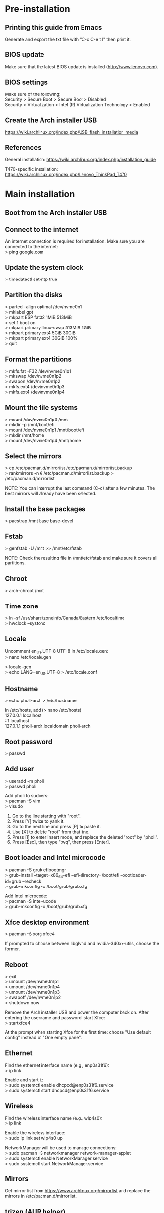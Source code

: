 #+OPTIONS: \n:t

* Pre-installation
** Printing this guide from Emacs
Generate and export the txt file with "C-c C-e t l" then print it.

** BIOS update
Make sure that the latest BIOS update is installed (http://www.lenovo.com).

** BIOS settings
Make sure of the following:
Security > Secure Boot > Secure Boot > Disabled
Security > Virtualization > Intel (R) Virtualization Technology > Enabled

** Create the Arch installer USB
https://wiki.archlinux.org/index.php/USB_flash_installation_media

** References
General installation: https://wiki.archlinux.org/index.php/installation_guide

T470-specific installation: https://wiki.archlinux.org/index.php/Lenovo_ThinkPad_T470

* Main installation
** Boot from the Arch installer USB
** Connect to the internet
An internet connection is required for installation. Make sure you are connected to the internet:
> ping google.com

** Update the system clock
> timedatectl set-ntp true

** Partition the disks
> parted --align optimal /dev/nvme0n1
> mklabel gpt
> mkpart ESP fat32 1MiB 513MiB
> set 1 boot on
> mkpart primary linux-swap 513MiB 5GiB
> mkpart primary ext4 5GiB 30GiB
> mkpart primary ext4 30GiB 100%
> quit

** Format the partitions
> mkfs.fat -F32 /dev/nvme0n1p1
> mkswap /dev/nvme0n1p2
> swapon /dev/nvme0n1p2
> mkfs.ext4 /dev/nvme0n1p3
> mkfs.ext4 /dev/nvme0n1p4

** Mount the file systems
> mount /dev/nvme0n1p3 /mnt
> mkdir -p /mnt/boot/efi
> mount /dev/nvme0n1p1 /mnt/boot/efi
> mkdir /mnt/home
> mount /dev/nvme0n1p4 /mnt/home

** Select the mirrors
> cp /etc/pacman.d/mirrorlist /etc/pacman.d/mirrorlist.backup
> rankmirrors -n 6 /etc/pacman.d/mirrorlist.backup > /etc/pacman.d/mirrorlist

NOTE: You can interrupt the last command (C-c) after a few minutes. The best mirrors will already have been selected.

** Install the base packages
> pacstrap /mnt base base-devel

** Fstab
> genfstab -U /mnt >> /mnt/etc/fstab

NOTE: Check the resulting file in /mnt/etc/fstab and make sure it covers all partitions.

** Chroot
> arch-chroot /mnt

** Time zone
> ln -sf /usr/share/zoneinfo/Canada/Eastern /etc/localtime
> hwclock --systohc

** Locale
Uncomment en_US.UTF-8 UTF-8 in /etc/locale.gen:
> nano /etc/locale.gen

> locale-gen
> echo LANG=en_US.UTF-8 > /etc/locale.conf

** Hostname
> echo pholi-arch > /etc/hostname

In /etc/hosts, add (> nano /etc/hosts):
127.0.0.1	localhost
::1		localhost
127.0.1.1	pholi-arch.localdomain pholi-arch

** Root password
> passwd

** Add user
> useradd -m pholi
> passwd pholi

Add pholi to sudoers:
> pacman -S vim
> visudo
  1. Go to the line starting with "root".
  2. Press [Y] twice to yank it.
  3. Go to the next line and press [P] to paste it.
  4. Use [X] to delete "root" from that line.
  5. Press [I] to enter insert mode, and replace the deleted "root" by "pholi".
  6. Press [Esc], then type ":wq", then press [Enter].

** Boot loader and Intel microcode
> pacman -S grub efibootmgr
> grub-install --target=x86_64-efi --efi-directory=/boot/efi --bootloader-id=grub --recheck
> grub-mkconfig -o /boot/grub/grub.cfg

Add Intel microcode:
> pacman -S intel-ucode
> grub-mkconfig -o /boot/grub/grub.cfg

** Xfce desktop environment
> pacman -S xorg xfce4

If prompted to choose between libglvnd and nvidia-340xx-utils, choose the former.

** Reboot
> exit
> umount /dev/nvme0n1p1
> umount /dev/nvme0n1p4
> umount /dev/nvme0n1p3
> swapoff /dev/nvme0n1p2
> shutdown now

Remove the Arch installer USB and power the computer back on. After entering the username and password, start Xfce:
> startxfce4

At the prompt when starting Xfce for the first time: choose "Use default config" instead of "One empty pane".

** Ethernet
Find the ethernet interface name (e.g., enp0s31f6):
> ip link

Enable and start it:
> sudo systemctl enable dhcpcd@enp0s31f6.service
> sudo systemctl start dhcpcd@enp0s31f6.service

** Wireless
Find the wireless interface name (e.g., wlp4s0):
> ip link

Enable the wireless interface:
> sudo ip link set wlp4s0 up

NetworkManager will be used to manage connections:
> sudo pacman -S networkmanager network-manager-applet
> sudo systemctl enable NetworkManager.service
> sudo systemctl start NetworkManager.service

** Mirrors
Get mirror list from https://www.archlinux.org/mirrorlist and replace the mirrors in /etc/pacman.d/mirrorlist.

** trizen (AUR helper)
> cd ~
> sudo pacman -S git
> git clone https://aur.archlinux.org/trizen.git
> cd trizen
> makepkg -si
> cd ..
> rm -rf trizen

NOTE: Always get the non-git version of a package if possible. While non-git is not as bleeding edge as git, it is usually more stable.

** Color profile
Source of the color profile: https://www.notebookcheck.net/Lenovo-ThinkPad-T470-Core-i5-Full-HD-Notebook-Review.198130.0.html

Put the file ".N140HCA_EAB_01.icm" in ~/.

> trizen -S xcalib

Put script .xcalibloop.sh in ~/, make it executable (> chmod +x .xcalibloop.sh) and add it to Application Autostart:
Name: xcalibloop
Command: bash /home/pholi/.xcalibloop.sh

Add command to Application Autostart:
- Name: Color profile
- Description:
- Command: bash -c "sleep 10; xcalib ~/.N140HCA_EAB_01.icm"

** Encryption
See: https://wiki.archlinux.org/index.php/ECryptfs#Encrypting_a_home_directory
NOTE: This encryption scheme only encrypts ~/.

> sudo pacman -S ecryptfs-utils lsof rsync
> reboot

Log in with root and don't start Xfce. Make sure pholi is logged out by checking that the following command has no output:
> ps -U pholi

Execute these two commands and follow the instructions:
> modprobe ecryptfs
> ecryptfs-migrate-home -u pholi

When it is done:
> su pholi
> ecryptfs-mount-private
> cd ~

Check that ~/.ecryptfs/auto-mount, ~/.ecryptfs/auto-umount, and ~/.ecryptfs/wrapped-passphrase exist. In /etc/pam.d/system-auth do the following (> sudo nano /etc/pam.d/system-auth):
1. AFTER the line "auth required pam_unix.so" add "auth required pam_ecryptfs.so unwrap"
2. ABOVE the line "password required pam_unix.so" add "password optional pam_ecryptfs.so"
3. AFTER the line "session required pam_unix.so" add "session optional pam_ecryptfs.so unwrap"

If it exists, delete the file ~/pholi.r4nd0mch4r4ct3r5.

> exit
> reboot

** Lockscreen
> sudo pacman -S xscreensaver

Open Screensaver from the menu to activate it. To enable lock for suspend write this text in /etc/systemd/system/lock.service (> sudo nano /etc/systemd/system/lock.service):

[Unit]
Description=Lock X session
Before=suspend.target

[Service]
Type=oneshot
ExecStart=/usr/bin/xflock4

[Install]
WantedBy=suspend.target

Then enable it:
> sudo systemctl enable lock

To prevent Xscreensaver from starting when there is a fullscreen window, put script .xscreensaverstopper.sh in ~/, make it executable (> chmod +x .xscreensaverstopper.sh) and add it to Application Autostart:
Name: xscreensaverstopper
Command: bash /home/pholi/.xscreensaverstopper.sh

To ensure that everything works correctly, the following settings are needed for Xfce4 Power Manager and Xscreensaver (display shuts down and locks after 10 minutes):

*** Xfce4 Power Manager
General tab:
- When laptop lid is closed: SUSPEND/SUSPEND
- Status notifications: ON
- System tray icon: ON
System tab:
- Lock screen when system is going to sleep: ON
Display:
- NEVER everywhere except "switch off after 10 minutes"

*** Xscreensaver
- Mode: blank screen only
- Blank after: 10 minutes
- Lock screen: ON, after 0 minutes
- Power management enabled: ON (10/10/10)
- Quick power-off in blank only mode: ON

* Post-installation
** Firefox (browser)
> sudo pacman -S firefox

If prompted, choose libx264 and ttf-dejavu.

Add-ons:
- uBlock Origin
- Reddit Enhancement Suite
- No Coin
- The Camelizer
- Privacy Badger

In about:preferences:
- General tab:
  - Always check if Firefox is your default browser: ON
  - When Firefox starts: Show a blank page
  - Check your spelling as you type: OFF
  - Downloads: Always ask you where to save files
- Search tab:
  - One-Click Search Engines: Remove everything except Google
- Privacy & Security tab:
  - Use Tracking Protection to block known trackers: Always
  - Send websites a “Do Not Track” signal that you don’t want to be tracked: Always
  - Allow Firefox to send technical and interaction data to Mozilla: OFF
  - Allow Firefox to install and run studies: OFF
  - Allow Firefox to send crash reports to Mozilla: OFF

First-party isolation:
1. Load the URL about:config?filter=privacy.firstparty.isolate
2. Double-click on privacy.firstparty.isolate to set the preference to true

Disable all push notifications:
1. Load the URL about:config?filter=dom.webnotifications.enabled
2. Double-click on dom.webnotifications.enabled to set the preference to false

Import bookmarks: Library > Bookmarks > Show All Bookmarks > Import and Backup > Import Bookmarks from HTML

** Printing
> trizen -S brother-hl3170cdw
> sudo pacman -S cups cups-pdf
> sudo systemctl enable org.cups.cupsd.service
> sudo systemctl start org.cups.cupsd.service
> sudo gpasswd -a pholi lp
> sudo gpasswd -a pholi sys
> sudo gpasswd -a root lp
> sudo gpasswd -a root sys

In browser, enter "localhost:631", then add the networked printer. Configure it and make it the default printer (Administration > Manage Printers > PrinterName > Set As Server Default).

** Firewall
> sudo pacman -S ufw gufw

Configuration: Open it and start it.

** Dropbox (cloud service)
> trizen -S dropbox

Configuration:
- Manually start Dropbox.
- Right-click the Dropbox panel icon and select Preferences, then check the box "Start Dropbox on system startup".
- Sign in.

NOTE: This checkbox may uncheck itself, but the startup behavior should not be affected.

** Thunderbird (mail client)
> sudo pacman -S thunderbird

Before setting up any mailbox:
- In Preferences > Security > Junk make sure "Enable adaptive junk filter logging" is unchecked.
- In Preferences > Advanced > General make sure that "Message Store Type for new accounts" is set to "File per message (maildir)".
- Preferences > Privacy > Tell sites that I do not want to be tracked: ON

Add-ons:
- FireTray (minimize Thunderbird in tray)
- Manually sort folders (reorder mailboxes)

Start Thunderbird minimized:
- Add Thunderbird to Application Autostart (Name: Thunderbird; Command: thunderbird)
- FireTray preferences > Start application hidden to tray: ON

Red color for new emails:
- Right-click the Thunderbird icon in the tray > Preferences > Mail: Display new message count text color: RED
- Right-click the Thunderbird icon in the tray > Preferences > Mail: Include subfolders: NO

Import RSS feeds. Settings > Check for new articles every 10 minutes.

For each account:
- Settings > Junk Settings: Enable adaptive junk mail controls for this account: OFF
- Settings > Server Settings: Empty trash on exit: ON (also do this for the RSS feeds)

To import Polymtl emails, suscribe to all the folders (in "Manage folder subscriptions").

*** Gmail Server Settings (IMAP)
Server Type: IMAP Mail Server
Server Name: imap.gmail.com
Port: 993
User Name: [email]
Connection security: SSL/TLS
Authentication method: OAuth2

*** Gmail Server Settings (STMP)
Description: Google Mail
Server Name: stmp.gmail.com
Port: 465
User Name: [email]
Authentication method: OAuth2
Connection security: SSL/TLS

*** Polymtl Server Settings (IMAP)
Server Type: IMAP Mail Server
Server Name: imap.polymtl.ca
Port: 143
User Name: [username]
Connection security: STARTTLS
Authentication method: Normal password

*** Polymtl Server Settings (STMP)
Description: Polymtl
Server Name: stmp.polymtl.ca
Port: 587
User Name: [username]
Authentication method: Normal password
Connection security: STARTTLS

** Pidgin (IM client)
*** Installation
> sudo pacman -S pidgin
> trizen -S purple-facebook

*** Adding Facebook account
Protocol: Facebook
Username: philippe.olivier.42
Password: [password]
Remember password: yes

*** Configuration
- Show previous conversations: Tools > Plugins > History
- Status: Invisible
- Right-click on tray icon: Blink on new message: ON
- Hide new IM conversations: ALWAYS
- Close conversations with the Escape key: ON
- Browser: Firefox
- Mute sounds: ON

*** Application Autostart
Name: Pidgin
Description:
Command: pidgin

** Emacs (text editor)
> sudo pacman -S emacs

Put the .emacs.d directory in ~/.

** Transmission (bittorrent client)
> sudo pacman -S transmission-gtk

*** Configuration
- Speed: limit upload
- Downloading: specify directories

** Private Internet Access (VPN)
> trizen -S private-internet-access-vpn
> sudo pacman -S networkmanager-openvpn

The login file must have the username on the first line and the password on the second line.
> sudo emacs /etc/private-internet-access/login.conf
USERNAME
PASSWORD

> sudo chmod 0600 /etc/private-internet-access/login.conf
> sudo chown root:root /etc/private-internet-access/login.conf

> sudo pia -a
> sudo systemctl restart NetworkManager.service

** eduroam
Security: WPA & WPA2 Enterprise
Authentification: Protected EAP (PEAP)
CA certificate: entrust_g2_ca.cer
PEAP version: Automatic
Inner authentication: MSCHAPv2
Username: [username]@polymtl.ca
Password: [password]

** Thunar (file manager)
Install additional packages:
> sudo pacman -S catfish file-roller mlocate thunar-archive-plugin thunar-media-tags-plugin

View > View as Detailed List
Left pane: View > Shortcuts (File System, pholi, Trash)

Start Catfish and in settings select "Update Search Index" to speed up searches.

To integrate Catfish in Thunar, in Thunar go to Edit > Configure custom actions > Add:
Name: Search
Command: catfish --path=%f
Icon: All icons > edit-find
File pattern: *
Check all boxes to search for all types of files and directories

** TLP (power management)
> sudo pacman -S tlp
> sudo systemctl enable tlp.service
> sudo systemctl enable tlp-sleep.service
> sudo systemctl mask systemd-rfkill.service
> sudo systemctl mask systemd-rfkill.socket

** Terminal
Right-click the background and uncheck "Show Menubar".

** Okular (PDF reader and image viewer)
> sudo pacman -S okular

If prompted, choose phonon-qt5-vlc.

Settings > Show toolbar: OFF
Settings > Configure Okular: Obey DRM limitations: OFF
Settings > Configure Okular: Open new files in tabs: ON

Right-click in the leftmost pane: Small icons: ON

** VirtualBox
> sudo pacman -S virtualbox virtualbox-guest-iso virtualbox-host-modules-arch

File > Preferences > Default Machine Folder: "~/.VirtualBox_VMs"

** Gecode
Reference (includes makefile example): http://www.imada.sdu.dk/~marco/Misc/Gecode/gecode.html#orgheadline1

Installing:
> cd /opt
> sudo git clone https://github.com/Gecode/gecode.git
> cd gecode
> sudo ./configure --prefix=${PWD}
> sudo make

Add the following line to ~/.bashrc:
export LD_LIBRARY_PATH=${LD_LIBRARY_PATH}:/opt/gecode

Updating:
> cd /opt/gecode
> sudo git pull
> sudo make

** CPLEX
Download the CPLEX binary from IBM, and make sure that it installs in /opt.

> chmod +x cplex_studio128.linux-x86-64.bin
> sudo ./cplex_studio128.linux-x86-64.bin

** Other packages
*** Arch
dosfstools (format in FAT)
gimp (graphics editor)
gparted (GUI for formatting)
gvfs (trash can)
htop (process viewer)
inkscape (SVG editor)
leafpad (lightweight text editor)
libreoffice-fresh (office suite)
lm_sensors xsensors (hardware monitoring)
openssh sshpass (secure shell)
python-unidecode python-matplotlib python-numpy python-scipy python-pip python2-pip (Python libraries and modules)
qpdf (PDF manipulation)
texlive-core texlive-bin texlive-most (LaTeX)
unrar unzip (archiving tools)
valgrind kcachegrind (debugging and profiling)
veracrypt (encryption)
vlc phonon-qt5-vlc (media player)
wget (network utility)
xclip (CLI to clipboard)
xfce4-screenshooter (take screenshots)
xfce4-taskmanager (task manager)

*** AUR
jabref (BibTeX GUI)
minizinc-ide (MiniZinc)
neofetch (CLI system information tool)

** Other settings
*** Bash
To open any file from the terminal, the following command can be used:
> xdg-open some_file.pdf

To create a simple alias, add the following line to ~/.bashrc:
alias open='xdg-open &>/dev/null'

* Panel
NOTE: Each subsection represents, in order, the items of the panel.

** Whisker Menu
> sudo pacman -S xfce4-whiskermenu-plugin

[Super L] (Windows key) shortcut: Keyboard > Application Shortcuts, /usr/bin/xfce4-popup-whiskermenu

Configuration:
- Category icon size: None
- Recently used, amount of items: 0
- Manually remove all from favorites

** Window Buttons
Switch windows using the mouse wheel: OFF

** Separator

** Keyboard Layouts
> sudo pacman -S xfce4-xkb-plugin

Show layout as: system
Layout name: language
Manage layout globally

** Notification Area
Show frame: OFF

** PulseAudio Plugin
> sudo pacman -S xfce4-pulseaudio-plugin pavucontrol pulseaudio pulseaudio-alsa xfce4-notifyd

** Weather Update
> sudo pacman -S xfce4-weather-plugin

Tooltip style: verbose
Scrollbox: keep only temperature

** Clock
Format: Custom format: %a %d %b %H:%M

* Settings Manager
** Desktop
Solid color (RGB: 58/110/165)
Style: None
Include application menu on desktop right click: OFF
Default icons: Unselect all

** File Manager
Format: Today at...

** Preferred Applications
- Firefox
- Thunderbird
- Thunar
- Xfce Terminal

** Window Manager Tweaks
Cycle through windows in a list: ON (smaller alt-tab icons)
Raise windows when any mouse button is pressed: OFF (allows scrolling on background windows)

** Workspaces
Number of workspaces: 1

** Keyboard
Layout: Use system defaults: OFF
Keyboard layout: Add French (Canada) Canadian Multilingual
Change layout option: Alt+Shift

** Mouse and Touchpad
Tap touchpad to click: ON

** Removable Drives and Media
Mount removable drives when hot-plugged: ON

* Notes
** pacman
Installing packages:
> sudo pacman -S [packages]

Updating packages:
> sudo pacman -Syu

Removing and purging packages:
> sudo pacman -Rns [packages]

Displaying a list of unused packages (orphans):
> pacman -Qtdq

Removing unused packages (orphans):
> sudo pacman -Rns $(pacman -Qtdq)

** trizen
Updating packages:
> trizen -Syu
